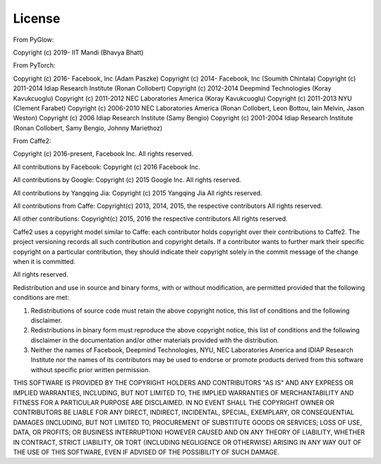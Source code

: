 License
=======


From PyGlow:

Copyright (c) 2019-     IIT Mandi                (Bhavya Bhatt)

From PyTorch:

Copyright (c) 2016-     Facebook, Inc            (Adam Paszke)
Copyright (c) 2014-     Facebook, Inc            (Soumith Chintala)
Copyright (c) 2011-2014 Idiap Research Institute (Ronan Collobert)
Copyright (c) 2012-2014 Deepmind Technologies    (Koray Kavukcuoglu)
Copyright (c) 2011-2012 NEC Laboratories America (Koray Kavukcuoglu)
Copyright (c) 2011-2013 NYU                      (Clement Farabet)
Copyright (c) 2006-2010 NEC Laboratories America (Ronan Collobert, Leon Bottou, Iain Melvin, Jason Weston)
Copyright (c) 2006      Idiap Research Institute (Samy Bengio)
Copyright (c) 2001-2004 Idiap Research Institute (Ronan Collobert, Samy Bengio, Johnny Mariethoz)

From Caffe2:

Copyright (c) 2016-present, Facebook Inc. All rights reserved.

All contributions by Facebook:
Copyright (c) 2016 Facebook Inc.
 
All contributions by Google:
Copyright (c) 2015 Google Inc.
All rights reserved.
 
All contributions by Yangqing Jia:
Copyright (c) 2015 Yangqing Jia
All rights reserved.
 
All contributions from Caffe:
Copyright(c) 2013, 2014, 2015, the respective contributors
All rights reserved.
 
All other contributions:
Copyright(c) 2015, 2016 the respective contributors
All rights reserved.
 
Caffe2 uses a copyright model similar to Caffe: each contributor holds
copyright over their contributions to Caffe2. The project versioning records
all such contribution and copyright details. If a contributor wants to further
mark their specific copyright on a particular contribution, they should
indicate their copyright solely in the commit message of the change when it is
committed.

All rights reserved.

Redistribution and use in source and binary forms, with or without
modification, are permitted provided that the following conditions are met:

1. Redistributions of source code must retain the above copyright
   notice, this list of conditions and the following disclaimer.

2. Redistributions in binary form must reproduce the above copyright
   notice, this list of conditions and the following disclaimer in the
   documentation and/or other materials provided with the distribution.

3. Neither the names of Facebook, Deepmind Technologies, NYU, NEC Laboratories America
   and IDIAP Research Institute nor the names of its contributors may be
   used to endorse or promote products derived from this software without
   specific prior written permission.

THIS SOFTWARE IS PROVIDED BY THE COPYRIGHT HOLDERS AND CONTRIBUTORS "AS IS"
AND ANY EXPRESS OR IMPLIED WARRANTIES, INCLUDING, BUT NOT LIMITED TO, THE
IMPLIED WARRANTIES OF MERCHANTABILITY AND FITNESS FOR A PARTICULAR PURPOSE
ARE DISCLAIMED. IN NO EVENT SHALL THE COPYRIGHT OWNER OR CONTRIBUTORS BE
LIABLE FOR ANY DIRECT, INDIRECT, INCIDENTAL, SPECIAL, EXEMPLARY, OR
CONSEQUENTIAL DAMAGES (INCLUDING, BUT NOT LIMITED TO, PROCUREMENT OF
SUBSTITUTE GOODS OR SERVICES; LOSS OF USE, DATA, OR PROFITS; OR BUSINESS
INTERRUPTION) HOWEVER CAUSED AND ON ANY THEORY OF LIABILITY, WHETHER IN
CONTRACT, STRICT LIABILITY, OR TORT (INCLUDING NEGLIGENCE OR OTHERWISE)
ARISING IN ANY WAY OUT OF THE USE OF THIS SOFTWARE, EVEN IF ADVISED OF THE
POSSIBILITY OF SUCH DAMAGE.
